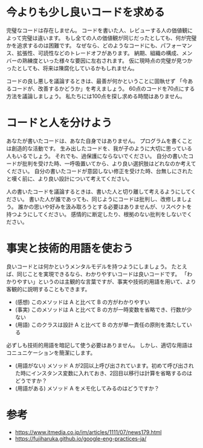 * 今よりも少し良いコードを求める

完璧なコードは存在しません。 コードを書いた人、レビューする人の価値観によって完璧は違います。 もし全ての人の価値観が同じだったとしても、何が完璧かを追求するのは困難です。 なぜなら、どのようなコードにも、パフォーマンス、拡張性、可読性などのトレードオフがあります。 納期、組織の構成、メンバーの熟練度といった様々な要因に左右されます。 仮に現時点の完璧が見つかったとしても、将来は陳腐化しているかもしれません。

コードの良し悪しを議論するときは、最善が何かということに固執せず 「今あるコードが、改善するかどうか」を考えましょう。 60点のコードを70点にする方法を議論しましょう。 私たちには100点を探し求める時間はありません。

* コードと人を分けよう

あなたが書いたコードは、あなた自身ではありません。 プログラムを書くことは創造的な活動です。 生み出したコードを、我が子のように大切に思っている人もいるでしょう。 それでも、過保護にならないでください。 自分の書いたコードが批判を受けた時、一呼吸置いてから、より良い選択肢はどれなのか考えてください。 自分の書いたコードが意図しない修正を受けた時、台無しにされたと嘆く前に、より良い設計について考えてください。

人の書いたコードを議論するときは、書いた人と切り離して考えるようにしてください。 書いた人が誰であっても、同じようにコードは批判し、改修しましょう。 誰かの思いや好みを汲み取ろうとする必要はありませんが、リスペクトを持つようにしてください。 感情的に断定したり、根拠のない批判をしないでください。


* 事実と技術的用語を使おう

良いコードとは何かというメンタルモデルを持つようにしましょう。 たとえば、同じことを実現できるなら、わかりやすいコードは良いコードです。 「わかりやすい」というのは主観的な言葉ですが、事実や技術的用語を用いて、より客観的に説明することもできます。

-  (感想) このメソッドは A と比べて B の方がわかりやすい
-  (事実) このメソッドは A と比べて B の方が一時変数を省略でき、行数が少ない
-  (用語) このクラスは設計 A と比べて B の方が単一責任の原則を満たしている

必ずしも技術的用語を暗記して使う必要はありません。 しかし、適切な用語はコニュニケーションを簡潔にします。

-   (用語がない) メソッド A が2回以上呼び出されています。初めて呼び出された時にインスタンス変数に入れておき、2回目以移行は計算を省略するのはどうですか？
-   (用語がある) メソッド A をメモ化してみるのはどうですか？

* 参考

-   <https://www.itmedia.co.jp/im/articles/1111/07/news179.html>
-   <https://fujiharuka.github.io/google-eng-practices-ja/>
